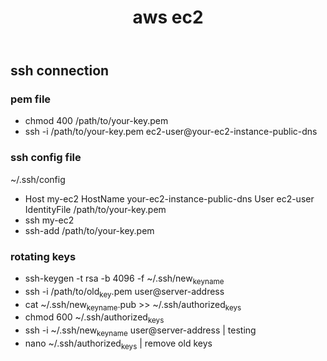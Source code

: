 #+title: aws ec2

** ssh connection
*** pem file
- chmod 400 /path/to/your-key.pem
- ssh -i /path/to/your-key.pem ec2-user@your-ec2-instance-public-dns
*** ssh config file
~/.ssh/config
- Host my-ec2
       HostName your-ec2-instance-public-dns
       User ec2-user
       IdentityFile /path/to/your-key.pem
- ssh my-ec2
- ssh-add /path/to/your-key.pem
*** rotating keys
- ssh-keygen -t rsa -b 4096 -f ~/.ssh/new_key_name
- ssh -i /path/to/old_key.pem user@server-address
- cat ~/.ssh/new_key_name.pub >> ~/.ssh/authorized_keys
- chmod 600 ~/.ssh/authorized_keys  
- ssh -i ~/.ssh/new_key_name user@server-address | testing
- nano ~/.ssh/authorized_keys | remove old keys
